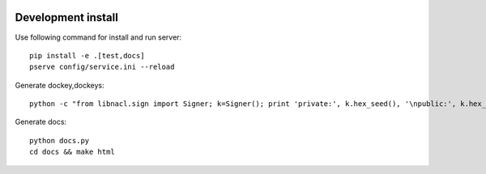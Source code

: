.. image:: https://travis-ci.org/ProzorroUKR/openprocurement.documentservice.svg?branch=master
    :target: https://travis-ci.org/ProzorroUKR/openprocurement.documentservice

.. image:: https://coveralls.io/repos/github/ProzorroUKR/openprocurement.documentservice/badge.svg?branch=master
    :target: https://coveralls.io/github/ProzorroUKR/openprocurement.documentservice?branch=master

.. image:: //readthedocs.org/projects/prozorro-openprocurementdocumentservice/badge/?version=latest
    :target: https://prozorro-openprocurementdocumentservice.readthedocs.io/en/latest/?badge=latest
    :alt: Documentation Status

Development install
-------------------
Use following command for install and run server::

  pip install -e .[test,docs]
  pserve config/service.ini --reload

Generate dockey,dockeys::

  python -c "from libnacl.sign import Signer; k=Signer(); print 'private:', k.hex_seed(), '\npublic:', k.hex_vk()"

Generate docs::

  python docs.py
  cd docs && make html
